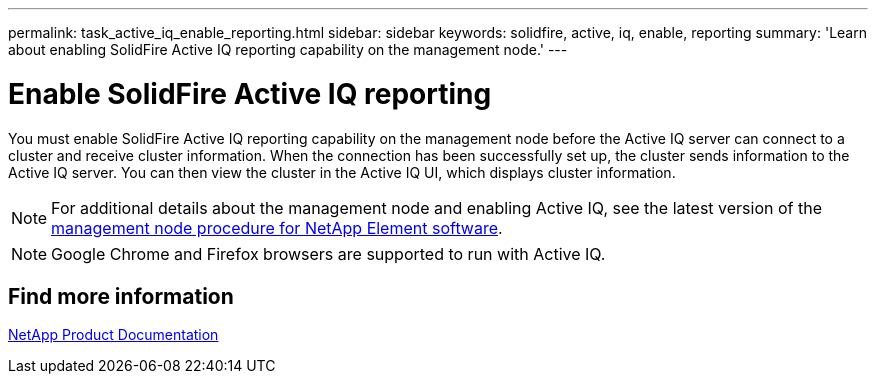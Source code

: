 ---
permalink: task_active_iq_enable_reporting.html
sidebar: sidebar
keywords: solidfire, active, iq, enable, reporting
summary: 'Learn about enabling SolidFire Active IQ reporting capability on the management node.'
---

= Enable SolidFire Active IQ reporting
:icons: font
:imagesdir: ../media/

[.lead]
You must enable SolidFire Active IQ reporting capability on the management node before the Active IQ server can connect to a cluster and receive cluster information. When the connection has been successfully set up, the cluster sends information to the Active IQ server. You can then view the cluster in the Active IQ UI, which displays cluster information.

NOTE: For additional details about the management node and enabling Active IQ, see the latest version of the https://docs.netapp.com/us-en/element-software/mnode/task_mnode_enable_activeIQ.html[management node procedure for NetApp Element software^].

NOTE: Google Chrome and Firefox browsers are supported to run with Active IQ.

== Find more information
https://www.netapp.com/support-and-training/documentation/[NetApp Product Documentation^]

